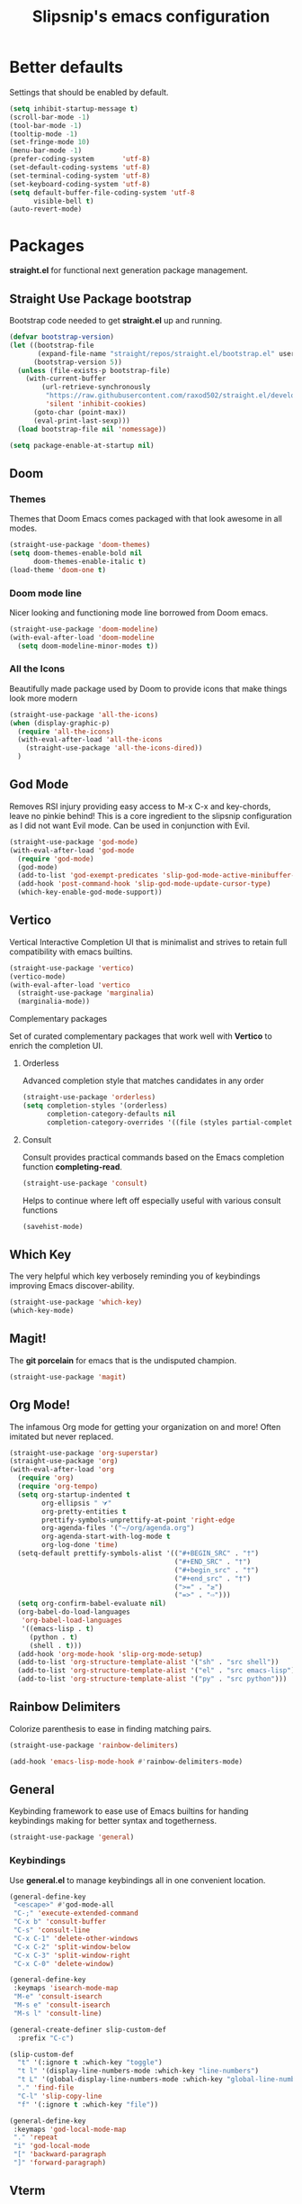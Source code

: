 #+TITLE: Slipsnip's emacs configuration
#+PROPERTY: header-args:emacs-lisp :tangle ./init.el

* Better defaults
Settings that should be enabled by default.

#+begin_src emacs-lisp
  (setq inhibit-startup-message t)
  (scroll-bar-mode -1)
  (tool-bar-mode -1)
  (tooltip-mode -1)
  (set-fringe-mode 10)
  (menu-bar-mode -1)
  (prefer-coding-system       'utf-8)
  (set-default-coding-systems 'utf-8)
  (set-terminal-coding-system 'utf-8)
  (set-keyboard-coding-system 'utf-8)
  (setq default-buffer-file-coding-system 'utf-8
        visible-bell t)
  (auto-revert-mode)
#+end_src

* Packages
*straight.el* for functional next generation package management.

** Straight Use Package bootstrap
Bootstrap code needed to get *straight.el* up and running.

#+begin_src emacs-lisp
  (defvar bootstrap-version)
  (let ((bootstrap-file
         (expand-file-name "straight/repos/straight.el/bootstrap.el" user-emacs-directory))
        (bootstrap-version 5))
    (unless (file-exists-p bootstrap-file)
      (with-current-buffer
          (url-retrieve-synchronously
           "https://raw.githubusercontent.com/raxod502/straight.el/develop/install.el"
           'silent 'inhibit-cookies)
        (goto-char (point-max))
        (eval-print-last-sexp)))
    (load bootstrap-file nil 'nomessage))

  (setq package-enable-at-startup nil)
#+end_src
** Doom
*** Themes
Themes that Doom Emacs comes packaged with that look awesome in all modes.

#+begin_src emacs-lisp
  (straight-use-package 'doom-themes)
  (setq doom-themes-enable-bold nil
        doom-themes-enable-italic t)
  (load-theme 'doom-one t)
#+end_src
*** Doom mode line
Nicer looking and functioning mode line borrowed from Doom emacs.

#+begin_src emacs-lisp
  (straight-use-package 'doom-modeline)
  (with-eval-after-load 'doom-modeline
    (setq doom-modeline-minor-modes t))
#+end_src
*** All the Icons
Beautifully made package used by Doom to provide icons that make things look more modern

#+begin_src emacs-lisp
  (straight-use-package 'all-the-icons)
  (when (display-graphic-p)
    (require 'all-the-icons)
    (with-eval-after-load 'all-the-icons
      (straight-use-package 'all-the-icons-dired))
    )
#+end_src
** God Mode
Removes RSI injury providing easy access to M-x C-x and key-chords,
leave no pinkie behind!  This is a core ingredient to the slipsnip
configuration as I did not want Evil mode.  Can be used in conjunction
with Evil.

#+begin_src emacs-lisp
  (straight-use-package 'god-mode)
  (with-eval-after-load 'god-mode
    (require 'god-mode)
    (god-mode)
    (add-to-list 'god-exempt-predicates 'slip-god-mode-active-minibuffer-p)
    (add-hook 'post-command-hook 'slip-god-mode-update-cursor-type)
    (which-key-enable-god-mode-support))
#+end_src
** Vertico
Vertical Interactive Completion UI that is minimalist and strives to
retain full compatibility with emacs builtins.

#+begin_src emacs-lisp
  (straight-use-package 'vertico)
  (vertico-mode)
  (with-eval-after-load 'vertico
    (straight-use-package 'marginalia)
    (marginalia-mode))
#+end_src

**** Complementary packages
Set of curated complementary packages that work well with *Vertico* to
enrich the completion UI.

***** Orderless
Advanced completion style that matches candidates in any order

#+begin_src emacs-lisp
  (straight-use-package 'orderless)
  (setq completion-styles '(orderless)
        completion-category-defaults nil
        completion-category-overrides '((file (styles partial-completion))))
#+end_src
***** Consult
Consult provides practical commands based on the Emacs completion function *completing-read*.

#+begin_src emacs-lisp
  (straight-use-package 'consult)
#+end_src

Helps to continue where left off especially useful with various consult
functions

#+begin_src emacs-lisp
  (savehist-mode)
#+end_src
** Which Key
The very helpful which key verbosely reminding you of keybindings
improving Emacs discover-ability.

#+begin_src emacs-lisp
  (straight-use-package 'which-key)
  (which-key-mode)
#+end_src
** Magit!
The *git porcelain* for emacs that is the undisputed champion.

#+begin_src emacs-lisp
  (straight-use-package 'magit)
#+end_src
** Org Mode!
The infamous Org mode for getting your organization on and more! Often
imitated but never replaced.

#+begin_src emacs-lisp
  (straight-use-package 'org-superstar)
  (straight-use-package 'org)
  (with-eval-after-load 'org
    (require 'org)
    (require 'org-tempo)
    (setq org-startup-indented t
          org-ellipsis " ⮛"
          org-pretty-entities t
          prettify-symbols-unprettify-at-point 'right-edge
          org-agenda-files '("~/org/agenda.org")
          org-agenda-start-with-log-mode t
          org-log-done 'time)
    (setq-default prettify-symbols-alist '(("#+BEGIN_SRC" . "†")
                                           ("#+END_SRC" . "†")
                                           ("#+begin_src" . "†")
                                           ("#+end_src" . "†")
                                           (">=" . "≥")
                                           ("=>" . "⇨")))
    (setq org-confirm-babel-evaluate nil)
    (org-babel-do-load-languages
     'org-babel-load-languages
     '((emacs-lisp . t)
       (python . t)
       (shell . t)))
    (add-hook 'org-mode-hook 'slip-org-mode-setup)
    (add-to-list 'org-structure-template-alist '("sh" . "src shell"))
    (add-to-list 'org-structure-template-alist '("el" . "src emacs-lisp"))
    (add-to-list 'org-structure-template-alist '("py" . "src python")))
#+end_src
** Rainbow Delimiters
Colorize parenthesis to ease in finding matching pairs.

#+begin_src emacs-lisp
  (straight-use-package 'rainbow-delimiters)

  (add-hook 'emacs-lisp-mode-hook #'rainbow-delimiters-mode)
#+end_src
** General
Keybinding framework to ease use of Emacs builtins for handing
keybindings making for better syntax and togetherness.

#+begin_src emacs-lisp
  (straight-use-package 'general)
#+end_src
*** Keybindings
Use *general.el* to manage keybindings all in one convenient location.

#+begin_src emacs-lisp
  (general-define-key
   "<escape>" #'god-mode-all
   "C-;" 'execute-extended-command
   "C-x b" 'consult-buffer
   "C-s" 'consult-line
   "C-x C-1" 'delete-other-windows
   "C-x C-2" 'split-window-below
   "C-x C-3" 'split-window-right
   "C-x C-0" 'delete-window)

  (general-define-key
   :keymaps 'isearch-mode-map
   "M-e" 'consult-isearch
   "M-s e" 'consult-isearch
   "M-s l" 'consult-line)

  (general-create-definer slip-custom-def
    :prefix "C-c")

  (slip-custom-def
    "t" '(:ignore t :which-key "toggle")
    "t l" '(display-line-numbers-mode :which-key "line-numbers")
    "t L" '(global-display-line-numbers-mode :which-key "global-line-numbers")
    "." 'find-file
    "C-l" 'slip-copy-line
    "f" '(:ignore t :which-key "file"))

  (general-define-key
   :keymaps 'god-local-mode-map
   "." 'repeat
   "i" 'god-local-mode
   "[" 'backward-paragraph
   "]" 'forward-paragraph)
#+end_src
** Vterm
The best terminal emulation in Emacs that is fully functional and
compatible with interactive Linux commands.

#+begin_src emacs-lisp
  (straight-use-package 'vterm)
#+end_src
** Password Store
Use password-store to integrate with Linux's pass command.

#+begin_src emacs-lisp
  (straight-use-package
   '(password-store :type git
                    :flavor melpa
                    :files ("contrib/emacs/*.el" "password-store-pkg.el")
                    :host github
                    :repo "zx2c4/password-store"))
#+end_src
** Nov.el
Read *epub* books inside Emacs.

#+begin_src emacs-lisp
  (straight-use-package 'nov)
  (add-to-list 'auto-mode-alist '("\\.epub\\'" . nov-mode))
#+end_src
** Diminish
Permits hiding modes from your modeline for less visual distraction.

#+begin_src emacs-lisp
  ;; (straight-use-package 'diminish)
  (straight-use-package 'delight)

#+end_src
** Company
Code completion framework for Emacs.

#+begin_src emacs-lisp
  (straight-use-package 'company)
  (require 'company)
#+end_src
* Line Numbers
What programmer does not appreciate line numbers?

#+begin_src emacs-lisp
  (dolist (mode '(org-mode-hook
                  term-mode-hook
                  eshell-mode-hook))
    (add-hook mode (lambda () (display-line-numbers-mode 0))))
  (global-display-line-numbers-mode 1)
#+end_src
* Slipsnip's Helpful Functions
#+begin_src emacs-lisp
  (defun slip-god-mode-active-minibuffer-p ()
    "Return true if minibuffer is active otherwise nil"
    (if (active-minibuffer-window) t))

  (defun slip-copy-line (arg)
    "Copy lines to the kill ring"
    (interactive "p")
    (kill-ring-save (line-beginning-position)
                    (line-beginning-position (+ 1 arg)))
    (message "%d line%s copied" arg (if (= 1 arg) "" "s")))

  (defun slip-org-babel-tangle-config ()
    "Automaticaly tangle Config.org when saved"
    (when (string-equal (buffer-file-name)
                        (expand-file-name "~/.emacs.d/readme.org"))
      (let ((org-confirm-babel-evaluate nil))
        (org-babel-tangle))))

  (defun slip-org-mode-setup ()
    "Run when in org mode"
    (org-indent-mode)
    (org-superstar-mode 1)
    (prettify-symbols-mode)
    (add-hook 'after-save-hook #'slip-org-babel-tangle-config))

  (defun slip-after-init ()
    "Run after emacs after-init-hook"
    (global-company-mode)
    (doom-modeline-mode)
    (setq god-global-mode t)
    (with-eval-after-load 'god-mode
      (require 'delight)
      (delight '((god-local-mode " GOD" god-mode)))))

  (defun slip-god-mode-update-cursor-type ()
    (setq cursor-type (if (or god-local-mode buffer-read-only) 'box 'bar)))
#+end_src
* After Init Hook
#+begin_src emacs-lisp
  (add-hook 'after-init-hook 'slip-after-init)
#+end_src
